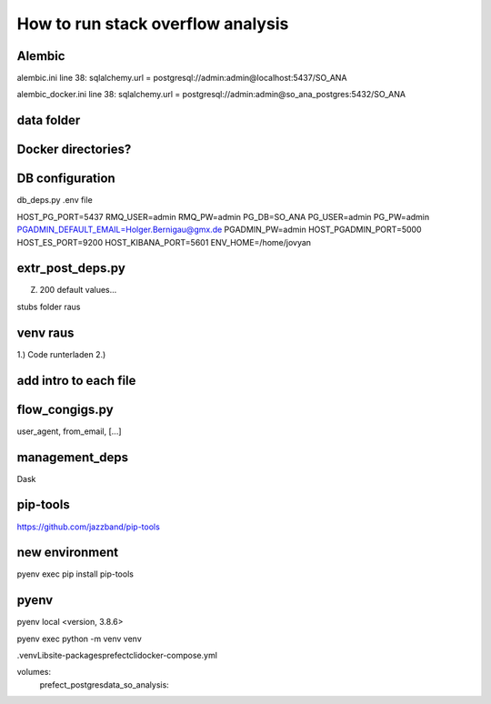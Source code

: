 How to run stack overflow analysis
==================================


Alembic
-------

alembic.ini
line 38: sqlalchemy.url = postgresql://admin:admin@localhost:5437/SO_ANA

alembic_docker.ini
line 38: sqlalchemy.url = postgresql://admin:admin@so_ana_postgres:5432/SO_ANA

data folder
-----------

Docker directories?
-------------------

DB configuration
----------------
db_deps.py
.env file

HOST_PG_PORT=5437
RMQ_USER=admin
RMQ_PW=admin
PG_DB=SO_ANA
PG_USER=admin
PG_PW=admin
PGADMIN_DEFAULT_EMAIL=Holger.Bernigau@gmx.de
PGADMIN_PW=admin
HOST_PGADMIN_PORT=5000
HOST_ES_PORT=9200
HOST_KIBANA_PORT=5601
ENV_HOME=/home/jovyan

extr_post_deps.py
-----------------

Z. 200 default values...



stubs folder raus

venv raus
---------

1.) Code runterladen
2.) 


add intro to each file
----------------------

flow_congigs.py
---------------

user_agent, from_email, [...]

management_deps
---------------
Dask

pip-tools
---------
https://github.com/jazzband/pip-tools

new environment
---------------

pyenv exec pip install pip-tools

pyenv
-----
pyenv local <version, 3.8.6>

pyenv exec python -m venv venv

.\venv\Lib\site-packages\prefect\cli\docker-compose.yml



volumes:
  prefect_postgresdata_so_analysis: